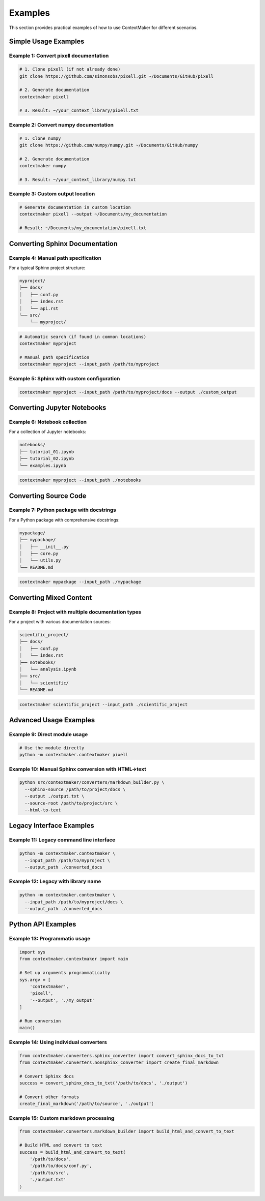 Examples
========

This section provides practical examples of how to use ContextMaker for different scenarios.

Simple Usage Examples
--------------------

Example 1: Convert pixell documentation
~~~~~~~~~~~~~~~~~~~~~~~~~~~~~~~~~~~~~~~

.. code-block:: bash

   # 1. Clone pixell (if not already done)
   git clone https://github.com/simonsobs/pixell.git ~/Documents/GitHub/pixell

   # 2. Generate documentation
   contextmaker pixell

   # 3. Result: ~/your_context_library/pixell.txt

Example 2: Convert numpy documentation
~~~~~~~~~~~~~~~~~~~~~~~~~~~~~~~~~~~~~

.. code-block:: bash

   # 1. Clone numpy
   git clone https://github.com/numpy/numpy.git ~/Documents/GitHub/numpy

   # 2. Generate documentation
   contextmaker numpy

   # 3. Result: ~/your_context_library/numpy.txt

Example 3: Custom output location
~~~~~~~~~~~~~~~~~~~~~~~~~~~~~~~~

.. code-block:: bash

   # Generate documentation in custom location
   contextmaker pixell --output ~/Documents/my_documentation

   # Result: ~/Documents/my_documentation/pixell.txt

Converting Sphinx Documentation
------------------------------

Example 4: Manual path specification
~~~~~~~~~~~~~~~~~~~~~~~~~~~~~~~~~~

For a typical Sphinx project structure:

.. code-block:: bash

   myproject/
   ├── docs/
   │   ├── conf.py
   │   ├── index.rst
   │   └── api.rst
   └── src/
       └── myproject/

.. code-block:: bash

   # Automatic search (if found in common locations)
   contextmaker myproject

   # Manual path specification
   contextmaker myproject --input_path /path/to/myproject

Example 5: Sphinx with custom configuration
~~~~~~~~~~~~~~~~~~~~~~~~~~~~~~~~~~~~~~~~~~

.. code-block:: bash

   contextmaker myproject --input_path /path/to/myproject/docs --output ./custom_output

Converting Jupyter Notebooks
---------------------------

Example 6: Notebook collection
~~~~~~~~~~~~~~~~~~~~~~~~~~~~~

For a collection of Jupyter notebooks:

.. code-block:: bash

   notebooks/
   ├── tutorial_01.ipynb
   ├── tutorial_02.ipynb
   └── examples.ipynb

.. code-block:: bash

   contextmaker myproject --input_path ./notebooks

Converting Source Code
---------------------

Example 7: Python package with docstrings
~~~~~~~~~~~~~~~~~~~~~~~~~~~~~~~~~~~~~~~~~

For a Python package with comprehensive docstrings:

.. code-block:: bash

   mypackage/
   ├── mypackage/
   │   ├── __init__.py
   │   ├── core.py
   │   └── utils.py
   └── README.md

.. code-block:: bash

   contextmaker mypackage --input_path ./mypackage

Converting Mixed Content
-----------------------

Example 8: Project with multiple documentation types
~~~~~~~~~~~~~~~~~~~~~~~~~~~~~~~~~~~~~~~~~~~~~~~~~~~

For a project with various documentation sources:

.. code-block:: bash

   scientific_project/
   ├── docs/
   │   ├── conf.py
   │   └── index.rst
   ├── notebooks/
   │   └── analysis.ipynb
   ├── src/
   │   └── scientific/
   └── README.md

.. code-block:: bash

   contextmaker scientific_project --input_path ./scientific_project

Advanced Usage Examples
----------------------

Example 9: Direct module usage
~~~~~~~~~~~~~~~~~~~~~~~~~~~~~

.. code-block:: bash

   # Use the module directly
   python -m contextmaker.contextmaker pixell

Example 10: Manual Sphinx conversion with HTML->text
~~~~~~~~~~~~~~~~~~~~~~~~~~~~~~~~~~~~~~~~~~~~~~~~~~~

.. code-block:: bash

   python src/contextmaker/converters/markdown_builder.py \
     --sphinx-source /path/to/project/docs \
     --output ./output.txt \
     --source-root /path/to/project/src \
     --html-to-text

Legacy Interface Examples
------------------------

Example 11: Legacy command line interface
~~~~~~~~~~~~~~~~~~~~~~~~~~~~~~~~~~~~~~~~

.. code-block:: bash

   python -m contextmaker.contextmaker \
     --input_path /path/to/myproject \
     --output_path ./converted_docs

Example 12: Legacy with library name
~~~~~~~~~~~~~~~~~~~~~~~~~~~~~~~~~~~

.. code-block:: bash

   python -m contextmaker.contextmaker \
     --input_path /path/to/myproject/docs \
     --output_path ./converted_docs

Python API Examples
------------------

Example 13: Programmatic usage
~~~~~~~~~~~~~~~~~~~~~~~~~~~~~

.. code-block:: python

   import sys
   from contextmaker.contextmaker import main

   # Set up arguments programmatically
   sys.argv = [
       'contextmaker',
       'pixell',
       '--output', './my_output'
   ]

   # Run conversion
   main()

Example 14: Using individual converters
~~~~~~~~~~~~~~~~~~~~~~~~~~~~~~~~~~~~~~

.. code-block:: python

   from contextmaker.converters.sphinx_converter import convert_sphinx_docs_to_txt
   from contextmaker.converters.nonsphinx_converter import create_final_markdown

   # Convert Sphinx docs
   success = convert_sphinx_docs_to_txt('/path/to/docs', './output')

   # Convert other formats
   create_final_markdown('/path/to/source', './output')

Example 15: Custom markdown processing
~~~~~~~~~~~~~~~~~~~~~~~~~~~~~~~~~~~~~

.. code-block:: python

   from contextmaker.converters.markdown_builder import build_html_and_convert_to_text

   # Build HTML and convert to text
   success = build_html_and_convert_to_text(
       '/path/to/docs', 
       '/path/to/docs/conf.py', 
       '/path/to/src', 
       './output.txt'
   ) 